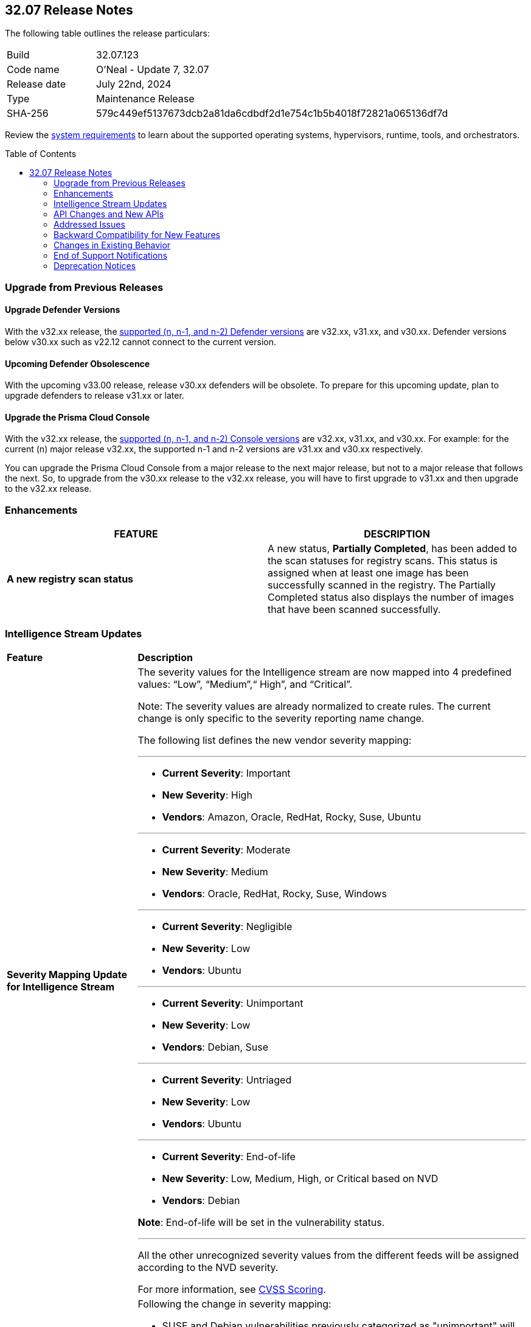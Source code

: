 :toc: macro
== 32.07 Release Notes

The following table outlines the release particulars:

[cols="1,4"]
|===
|Build
|32.07.123
|Code name
|O'Neal - Update 7, 32.07

|Release date
|July 22nd, 2024

|Type
|Maintenance Release

|SHA-256
|579c449ef5137673dcb2a81da6cdbdf2d1e754c1b5b4018f72821a065136df7d

|===

Review the https://docs.prismacloud.io/en/compute-edition/32/admin-guide/install/system-requirements[system requirements] to learn about the supported operating systems, hypervisors, runtime, tools, and orchestrators.

// You can download the release image from the Palo Alto Networks Customer Support Portal, or use a program or script (such as curl, wget) to download the release image directly from our CDN:

// [LINK]

toc::[]

[#upgrade]
=== Upgrade from Previous Releases

[#upgrade-defender]
==== Upgrade Defender Versions

With the v32.xx release, the https://docs.prismacloud.io/en/compute-edition/32/admin-guide/upgrade/support-lifecycle[supported (n, n-1, and n-2) Defender versions] are v32.xx, v31.xx, and v30.xx. Defender versions below v30.xx such as v22.12 cannot connect to the current version.

//To prepare for this update, upgrade your Defenders from version `v22.06` (Kepler) or earlier to a later version.

==== Upcoming Defender Obsolescence

With the upcoming v33.00 release, release v30.xx defenders will be obsolete. To prepare for this upcoming update, plan to upgrade defenders to release v31.xx or later.

[#upgrade-console]
==== Upgrade the Prisma Cloud Console

With the v32.xx release, the https://docs.prismacloud.io/en/compute-edition/32/admin-guide/upgrade/support-lifecycle[supported (n, n-1, and n-2) Console versions] are v32.xx, v31.xx, and v30.xx.  For example: for the current (n) major release v32.xx, the supported n-1 and n-2 versions are v31.xx and v30.xx respectively.

You can upgrade the Prisma Cloud Console from a major release to the next major release, but not to a major release that follows the next. So, to upgrade from the v30.xx release to the v32.xx release, you will have to first upgrade to v31.xx and then upgrade to the v32.xx release.


//[#announcement]
//=== Announcement
//[cols="1,1", options="header"]
//|===
//|===


[#enhancements]
=== Enhancements
[cols="1,1", options="header"]
|===
|FEATURE
|DESCRIPTION

//CWP-60158
|*A new registry scan status*
|A new status, *Partially Completed*, has been added to the scan statuses for registry scans. This status is assigned when at least one image has been successfully scanned in the registry. The Partially Completed status also displays the number of images that have been scanned successfully.

|===

[#intelligence-stream-updates]
=== Intelligence Stream Updates

[cols="25%a,75%a"]
|===
|*Feature*
|*Description*

//CWP-57783
|*Severity Mapping Update for Intelligence Stream*

|The severity values for the Intelligence stream are now mapped into 4 predefined values: “Low”, “Medium”,“ High”, and “Critical”. 

Note: The severity values are already normalized to create rules. The current change is only specific to the severity reporting name change. 

The following list defines the new vendor severity mapping:

---

* *Current Severity*: Important
* *New Severity*: High
* *Vendors*: Amazon, Oracle, RedHat, Rocky, Suse, Ubuntu

---

* *Current Severity*: Moderate
* *New Severity*: Medium
* *Vendors*: Oracle, RedHat, Rocky, Suse, Windows

---

* *Current Severity*: Negligible
* *New Severity*: Low
* *Vendors*: Ubuntu

---

* *Current Severity*: Unimportant
* *New Severity*: Low
* *Vendors*: Debian, Suse

---

* *Current Severity*: Untriaged
* *New Severity*: Low
* *Vendors*: Ubuntu

---

* *Current Severity*: End-of-life
* *New Severity*: Low, Medium, High, or Critical based on NVD
* *Vendors*: Debian

*Note*: End-of-life will be set in the vulnerability status.

---

All the other unrecognized severity values from the different feeds will be assigned according to the NVD severity.

For more information, see https://docs.prismacloud.io/en/compute-edition/32/admin-guide/vulnerability-management/cvss-scoring#mappings[CVSS Scoring].


//CWP-60759
|*Changes in Vulnerability Reporting for SUSE, Debian, and Ubuntu*

|Following the change in severity mapping:

* SUSE and Debian vulnerabilities previously categorized as "unimportant" will now be reported as "low" severity.

* Ubuntu vulnerabilities formerly classified as "negligible" will also be reported as "low" severity.

This change will lead to an increase in the number of vulnerabilities reported, as vulnerabilities classified as "low" severity would be included in the report. 

//CWP-60870
|*End of support for Debian 10 (Buster)*

|Debian 10 (Buster) reached end-of-life on June 30, 2024. Starting from July 2024, the Debian Long Term Support (LTS) team has stopped providing security information for Debian 10.

Consequently, vulnerabilities related to Debian 10 (Buster) were removed from the Prisma Cloud Intelligence Stream.

*Impact*: Starting from this version, customers using Debian Buster (LTS or ELTS) will no longer see vulnerability data related to this version.

|===
[#rest-api-changes]
=== API Changes and New APIs
[cols="1,1", options="header"]

There are no API changes for this release.

[#addressed-issues]
=== Addressed Issues
// There are no Addressed Issues for this release.

[cols="1,1"]
|===

//CWP-61027
|*Support for GO Packages CVEs with Multiple Version Conditions*
|Some GO package CVEs with multiple version conditions were previously missed, resulting in false negatives. 

This issue is resolved. Prisma Cloud now correctly supports GO packages CVEs that have multiple version conditions.

//CWP-61027
|*Improved CVE Matching for JAR Files with Group IDs*
|When a JAR file with a group ID is used as a dependency in other JAR files within the same image, Prisma Cloud might fail to properly identify or match CVEs to those JAR files. 

This issue is resolved. Prisma Cloud now correctly handles group IDs in both the Defender and the Console, improving the ability to identify CVEs accurately for such JAR files.

//CWP-57873
|*Fixed False Positives Caused by RPM and Third-Party Package Name Discrepancies*
|Addressed the issue of false positives during vulnerability assessment  due discrepancies between RPM package names, , and third-party package names where the same CVE may be listed under different names for example, `urllib3` for Python versus `python3-urllib3` for RPM. This inconsistency led to potential false positives or missed vulnerabilities. In order to validate if the third-party package should be reported, Prisma Cloud now also assesses the origin package name.

//CWP-51958
|*Improved parsing of Jenkins Security Advisory for Fix Versions*
|Corrected parsing of Jenkins security information in affected versions and fix versions due to a scheme change. For example, the Jenkins Security Advisory 2021-10-06 did not produce fixed versions, showing all versions as vulnerable  despite CVE-2014-3577 being fixed up to and including version 2.314.

//CWP-57317
|*Fixed incorrect Image Name Retrieval for Non-RPM Containers in Openshift Clusters*
|Addressed an issue with Openshift cluster where incorrect image names were fetched for non RPM container images due to the cluster having a generic name for example, openshift-release-dev/ocp-v4.0-art-dev. To resolve this, the mapping extracts the release and version from image labels and adjusts the name by combining registry, origin name, release, and version to be the image name. For example `<registry>/<image_name>:<version>-<release>`.

//CWP-40044
|*Support for FIPS-enabled OpenSSL packages*
|Previously, Prisma Cloud skipped scanning Federal Information Processing Standards (FIPS)-enabled OpenSSL packages to avoid overriding older releases, and instead matched against non-FIPS versions. This led to inaccurate vulnerability reporting.

This issue has been fixed. Prisma Cloud now fully supports scanning FIPS-enabled OpenSSL versions, ensuring correct vulnerability detection and eliminating false positives.

//CWP-49983
|*Errors added to Console log when scanning images by Defender*
|Previously, errors encountered during image scans by Defender were not added to the console log. 

This issue has been fixed. Now, when Defender scans images, error messages are printed to the console log along with the image ID and the name of the Defender.

|*[Container dump API] Allow to include labels for each container*
|A new optional query parameter `includeLabels` is added to the https://pan.dev/prisma-cloud/api/cwpp/get-containers-download/[Download Container Scan Results] API. This change will add all the labels corresponding to each container in the API response.

|*Ruby Pessimistic version constraint rules are not merged correctly with other rule ranges causing FPs*
|Previously, Prisma Cloud did not handle cases involving unaffected and patched Ruby version ranges correctly. Additionally, cases, where patched Ruby version ranges, were included within unaffected Ruby versions using the pessimistic version constraint (~>),  those cases were also not handled correctly. 
This issue has been resolved. 
|===

// [#backward-compatibility]
=== Backward Compatibility for New Features
There is no backward compatibility for new features in this release.

// [#change-in-behavior]
=== Changes in Existing Behavior
//There are no changes in behavior for this release.
[cols="1,1", options="header"]

|===
|FEATURE
|DESCRIPTION

|*Enhancement to Photon OS and Amazon Linux OS Feeds*
//CWP-59772
|Prisma Cloud now parses Photon OS and Amazon Linux OS feeds using CVE IDs as the primary vulnerability identifier instead of advisory IDs. 

This change enhances Prisma Cloud’s ability to correlate third-party data, and use vendor-provided information, including backports, severity assessments, and vulnerability scores.
|===


// ==== Breaking fixes compare with SaaS RN

// [#end-of-support]
=== End of Support Notifications
There are no End of Support notifications for this release.

[#deprecation-notices]
=== Deprecation Notices
There are no other deprecation notices for this release.


